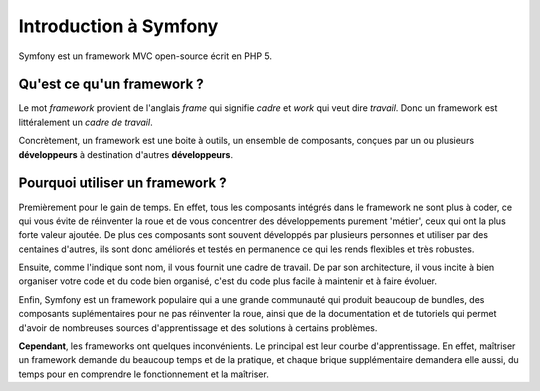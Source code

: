 ######################
Introduction à Symfony
######################
    
Symfony est un framework MVC open-source écrit en PHP 5.

***************************
Qu'est ce qu'un framework ?
***************************

Le mot *framework* provient de l'anglais *frame* qui signifie *cadre* et *work* qui veut dire *travail*. Donc un framework est littéralement un *cadre de travail*.

Concrètement, un framework est une boite à outils, un ensemble de composants, conçues par un ou plusieurs **développeurs** à destination d'autres **développeurs**.

********************************
Pourquoi utiliser un framework ?
********************************

Premièrement pour le gain de temps. En effet, tous les composants intégrés dans le framework ne sont plus à coder, ce qui vous évite de réinventer la roue et de vous concentrer des développements purement 'métier', ceux qui ont la plus forte valeur ajoutée. De plus ces composants sont souvent développés par plusieurs personnes et utiliser par des centaines d'autres, ils sont donc améliorés et testés en permanence ce qui les rends flexibles et très robustes.

Ensuite, comme l'indique sont nom, il vous fournit une cadre de travail. De par son architecture, il vous incite à bien organiser votre code et du code bien organisé, c'est du code plus facile à maintenir et à faire évoluer.

Enfin, Symfony est un framework populaire qui a une grande communauté qui produit beaucoup de bundles, des composants suplémentaires pour ne pas réinventer la roue, ainsi que de la documentation et de tutoriels qui permet d'avoir de nombreuses sources d'apprentissage et des solutions à certains problèmes.

**Cependant**, les frameworks ont quelques inconvénients. Le principal est leur courbe d'apprentissage. En effet, maîtriser un framework demande du beaucoup temps et de la pratique, et chaque brique supplémentaire demandera elle aussi, du temps pour en comprendre le fonctionnement et la maîtriser.

